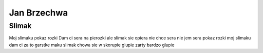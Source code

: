 Jan Brzechwa
==============
Slimak
------------
Moj slimaku pokaz rozki
Dam ci sera na pierozki
ale slimak sie opiera
nie chce sera nie jem sera
pokaz rozki moj slimaku
dam ci za to garstke maku
slimak chowa sie w skorupie
glupie zarty bardzo glupie
